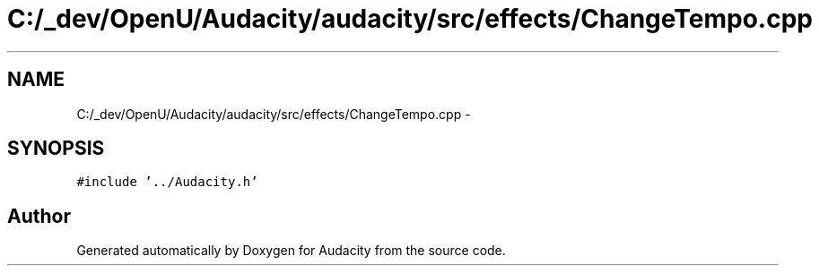 .TH "C:/_dev/OpenU/Audacity/audacity/src/effects/ChangeTempo.cpp" 3 "Thu Apr 28 2016" "Audacity" \" -*- nroff -*-
.ad l
.nh
.SH NAME
C:/_dev/OpenU/Audacity/audacity/src/effects/ChangeTempo.cpp \- 
.SH SYNOPSIS
.br
.PP
\fC#include '\&.\&./Audacity\&.h'\fP
.br

.SH "Author"
.PP 
Generated automatically by Doxygen for Audacity from the source code\&.
